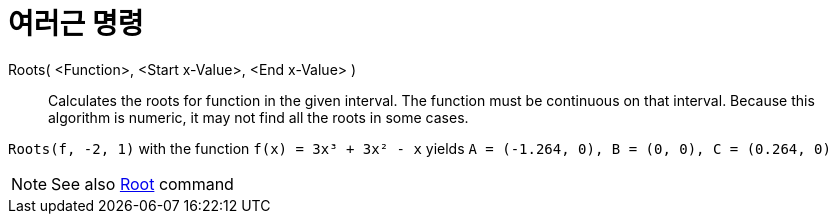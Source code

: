 = 여러근 명령
:page-en: commands/Roots
ifdef::env-github[:imagesdir: /ko/modules/ROOT/assets/images]

Roots( <Function>, <Start x-Value>, <End x-Value> )::
  Calculates the roots for function in the given interval. The function must be continuous on that interval. Because
  this algorithm is numeric, it may not find all the roots in some cases.

[EXAMPLE]
====

`++Roots(f, -2, 1)++` with the function `++f(x) = 3x³ + 3x² - x++` yields
`++A = (-1.264, 0), B = (0, 0), C = (0.264, 0)++`

====

[NOTE]
====

See also xref:/s_index_php?title=Root_Command_action=edit_redlink=1.adoc[Root] command

====
